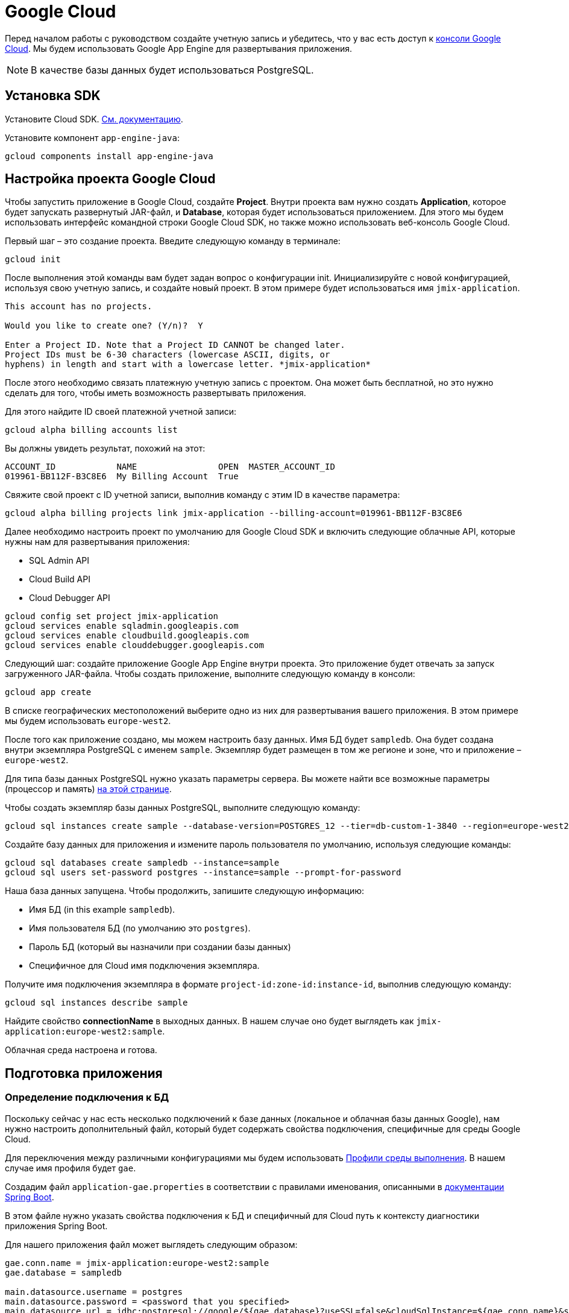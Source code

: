 = Google Cloud
:page-aliases: deploy-to-google-cloud.adoc

Перед началом работы с руководством создайте учетную запись и убедитесь, что у вас есть доступ к https://console.cloud.google.com/[консоли Google Cloud^]. Мы будем использовать Google App Engine для развертывания приложения.

NOTE: В качестве базы данных будет использоваться PostgreSQL.

[[sdk]]
== Установка SDK

Установите Cloud SDK. link:https://cloud.google.com/sdk/docs/install[См. документацию^].

Установите компонент `app-engine-java`:

[source,shell script]
----
gcloud components install app-engine-java
----

== Настройка проекта Google Cloud

Чтобы запустить приложение в Google Cloud, создайте *Project*. Внутри проекта вам нужно создать *Application*, которое будет запускать развернутый JAR-файл, и *Database*, которая будет использоваться приложением. Для этого мы будем использовать интерфейс командной строки Google Cloud SDK, но также можно использовать веб-консоль Google Cloud.

Первый шаг – это создание проекта. Введите следующую команду в терминале:

[source,shell script]
----
gcloud init
----

После выполнения этой команды вам будет задан вопрос о конфигурации init. Инициализируйте с новой конфигурацией, используя свою учетную запись, и создайте новый проект. В этом примере будет использоваться имя `jmix-application`.

[source,text]
----
This account has no projects.

Would you like to create one? (Y/n)?  Y

Enter a Project ID. Note that a Project ID CANNOT be changed later.
Project IDs must be 6-30 characters (lowercase ASCII, digits, or
hyphens) in length and start with a lowercase letter. *jmix-application*
----

После этого необходимо связать платежную учетную запись с проектом. Она может быть бесплатной, но это нужно сделать для того, чтобы иметь возможность развертывать приложения.

Для этого найдите ID своей платежной учетной записи:

[source,shell script]
----
gcloud alpha billing accounts list
----

Вы должны увидеть результат, похожий на этот:

[source,text]
----
ACCOUNT_ID            NAME                OPEN  MASTER_ACCOUNT_ID
019961-BB112F-B3C8E6  My Billing Account  True
----

Свяжите свой проект с ID учетной записи, выполнив команду с этим ID в качестве параметра:

[source,shell script]
----
gcloud alpha billing projects link jmix-application --billing-account=019961-BB112F-B3C8E6
----

Далее необходимо настроить проект по умолчанию для Google Cloud SDK и включить следующие облачные API, которые нужны нам для развертывания приложения:

* SQL Admin API
* Cloud Build API
* Cloud Debugger API

[source,shell script]
----
gcloud config set project jmix-application
gcloud services enable sqladmin.googleapis.com
gcloud services enable cloudbuild.googleapis.com
gcloud services enable clouddebugger.googleapis.com
----

Следующий шаг: создайте приложение Google App Engine внутри проекта. Это приложение будет отвечать за запуск загруженного JAR-файла. Чтобы создать приложение, выполните следующую команду в консоли:

[source,shell script]
----
gcloud app create
----

В списке географических местоположений выберите одно из них для развертывания вашего приложения. В этом примере мы будем использовать `europe-west2`.

После того как приложение создано, мы можем настроить базу данных. Имя БД будет `sampledb`. Она будет создана внутри экземпляра PostgreSQL с именем `sample`. Экземпляр будет размещен в том же регионе и зоне, что и приложение – `europe-west2`.

Для типа базы данных PostgreSQL нужно указать параметры сервера. Вы можете найти все возможные параметры (процессор и память) link:https://cloud.google.com/sql/docs/postgres/create-instance#machine-types[на этой странице^].

Чтобы создать экземпляр базы данных PostgreSQL, выполните следующую команду:

[source,shell script]
----
gcloud sql instances create sample --database-version=POSTGRES_12 --tier=db-custom-1-3840 --region=europe-west2
----

Создайте базу данных для приложения и измените пароль пользователя по умолчанию, используя следующие команды:

[source,shell script]
----
gcloud sql databases create sampledb --instance=sample
gcloud sql users set-password postgres --instance=sample --prompt-for-password
----

Наша база данных запущена. Чтобы продолжить, запишите следующую информацию:

* Имя БД (in this example `sampledb`).
* Имя пользователя БД (по умолчанию это `postgres`).
* Пароль БД (который вы назначили при создании базы данных)
* Специфичное для Cloud имя подключения экземпляра.

Получите имя подключения экземпляра в формате `project-id:zone-id:instance-id`, выполнив следующую команду:

[source,shell script]
----
gcloud sql instances describe sample
----

Найдите свойство *connectionName* в выходных данных. В нашем случае оно будет выглядеть как `jmix-application:europe-west2:sample`.

Облачная среда настроена и готова.

[[prepare-app]]
== Подготовка приложения

[[database-connection]]
=== Определение подключения к БД

Поскольку сейчас у нас есть несколько подключений к базе данных (локальное и облачная базы данных Google), нам нужно настроить дополнительный файл, который будет содержать свойства подключения, специфичные для среды Google Cloud.

Для переключения между различными конфигурациями мы будем использовать https://docs.spring.io/spring-boot/docs/{spring-boot-version}/reference/html/features.html#features.profiles[Профили среды выполнения^]. В нашем случае имя профиля будет `gae`.

Создадим файл `application-gae.properties` в соответствии с правилами именования, описанными в link:https://docs.spring.io/spring-boot/docs/{spring-boot-version}/reference/html/features.html#features.profiles.profile-specific-configuration-files[документации Spring Boot^].

В этом файле нужно указать свойства подключения к БД и специфичный для Cloud путь к контексту диагностики приложения Spring Boot.

Для нашего приложения файл может выглядеть следующим образом:

[source, properties]
----
gae.conn.name = jmix-application:europe-west2:sample
gae.database = sampledb

main.datasource.username = postgres
main.datasource.password = <password that you specified>
main.datasource.url = jdbc:postgresql://google/${gae.database}?useSSL=false&cloudSqlInstance=${gae.conn.name}&socketFactory=com.google.cloud.sql.postgres.SocketFactory&user=${main.datasource.username}&password=${main.datasource.password}

management.contextPath = /_ah
----

[[cloud-specific-settings]]
=== Специфичные для Cloud настройки

Чтобы запустить приложение в Google Cloud AppEngine, необходимо создать файл конфигурации среды выполнения с именем `app.yaml`. Создайте этот файл в своем исходном коде, путь: `src/main/appengine/app.yaml`.

В этом файле нужно указать среду выполнения приложения, переменные окружения и параметры масштабирования. Вы можете найти более подробную информацию о файле конфигурации в link:https://cloud.google.com/appengine/docs/flexible/java/configuring-your-app-with-app-yaml[документации Google Cloud^].

Для нашего случая укажем минимальный набор параметров:

* Java 11 как среда выполнения.
* Имя активного профиля Spring runtime (`gae`).
* Путь к временному каталогу.
* Отсутствие масштабирования.

Файл будет выглядеть следующим образом:
[source, properties]
----
runtime: java11
env_variables:
  SPRING_PROFILES_ACTIVE: "gae"
  JMIX_CORE_WORKDIR: "/tmp/.jmix/work"
manual_scaling:
  instances: 1
----

Приложение настроено, теперь нам нужно изменить сценарий сборки, чтобы включить развертывание приложения с помощью Google Cloud SDK.

[[deploy-task]]
=== Задача развертывания

Во-первых, нам нужно добавить плагин Google Cloud для импорта его задач Gradle. Сделайте это, указав в начале скрипта сборки следующее:

[source, groovy]
----
buildscript {
    repositories {
        mavenCentral()
    }
    dependencies {
        classpath 'com.google.cloud.tools:appengine-gradle-plugin:2.4.1'
    }
}
----

Затем нам нужно применить этот плагин вместе с плагином Spring Boot. Добавьте следующую строку в качестве дополнения к приложению плагина Spring Boot:

[source, groovy]
----
apply plugin: 'com.google.cloud.tools.appengine'
----

В разделе зависимости добавьте облачный коннектор:

[source, groovy]
----
implementation('com.google.cloud.sql:postgres-socket-factory:1.2.0') {
    exclude group: 'com.google.guava', module: 'guava'
}
----

Наконец, добавьте определение задачи развертывания в конец файла сборки и укажите в нем ID проекта:

[source, groovy]
----
appengine {  // App Engine tasks configuration
    deploy {   // deploy configuration
        projectId = 'jmix-application'
        version = '1'
    }
    stage {
        artifact = "${buildDir}/libs/${project.name}-${project.version}.jar"
    }
}
----

Теперь приложение готово к развертыванию.

[[deploy]]
== Развертывание приложения

Чтобы развернуть приложение в Google Cloud, выполните следующую команду в командной строке:

[source,shell script]
----
./gradlew appengineDeploy
----

Gradle будет использовать Google Cloud SDK и загрузит JAR-файл приложения в облачную среду выполнения.

Вы увидите консольный вывод, похожий на этот:

[source,text]
----
Beginning deployment of service [default]...
Created .gcloudignore file. See `gcloud topic gcloudignore` for details.
#============================================================#
#= Uploading 1 file to Google Cloud Storage                 =#
#============================================================#
File upload done.
Updating service [default].............................done.
Setting traffic split for service [default]..................................done.
Deployed service [default] to [https://jmix-application.nw.r.appspot.com]
----

Обратите внимание на URL-адрес в последней строке. Это адрес, который вы можете использовать для получения доступа к развернутому приложению.